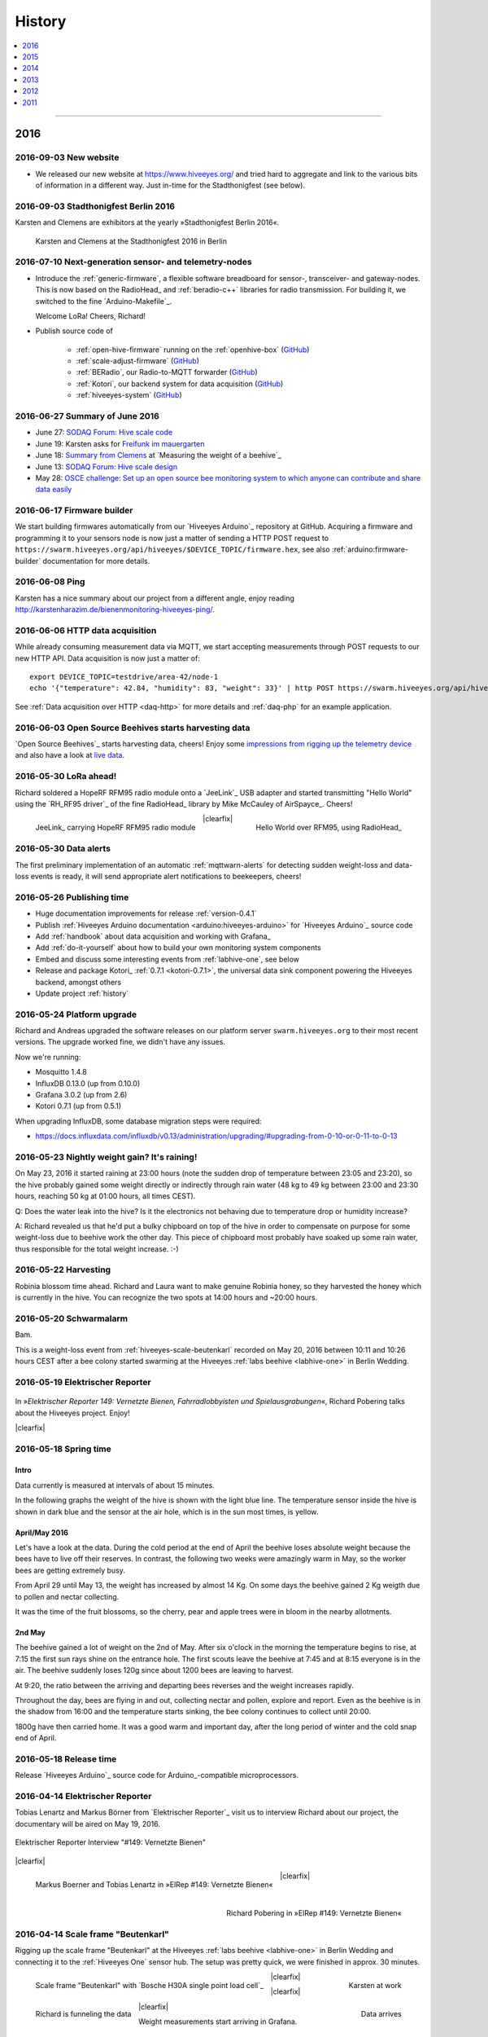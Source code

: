 #######
History
#######

.. contents::
   :local:
   :depth: 1

----

****
2016
****


2016-09-03 New website
======================
- We released our new website at https://www.hiveeyes.org/ and tried hard to
  aggregate and link to the various bits of information in a different way.
  Just in-time for the Stadthonigfest (see below).


2016-09-03 Stadthonigfest Berlin 2016
=====================================
Karsten and Clemens are exhibitors at the yearly »Stadthonigfest Berlin 2016«.

.. figure:: https://ptrace.hiveeyes.org/2016-09-13_stadthonigfest-berlin-2016-karsten-and-clemens.jpg
    :alt: Karsten and Clemens at the Stadthonigfest 2016 in Berlin

    Karsten and Clemens at the Stadthonigfest 2016 in Berlin

.. seealso::

    - http://prinzessinnengarten.net/event/stadthonigfest/
    - https://www.imkerverein-berlin.de/wordpress/index.php/2016/08/18/stadthonig-fest-am-3-9-2016/


2016-07-10 Next-generation sensor- and telemetry-nodes
======================================================
- Introduce the :ref:`generic-firmware`, a flexible software breadboard for
  sensor-, transceiver- and gateway-nodes.
  This is now based on the RadioHead_ and :ref:`beradio-c++` libraries for
  radio transmission. For building it, we switched to the fine `Arduino-Makefile`_.

  Welcome LoRa! Cheers, Richard!

- Publish source code of

    - :ref:`open-hive-firmware` running on the :ref:`openhive-box` (`GitHub <https://github.com/hiveeyes/arduino>`_)
    - :ref:`scale-adjust-firmware` (`GitHub <https://github.com/hiveeyes/arduino>`_)
    - :ref:`BERadio`, our Radio-to-MQTT forwarder (`GitHub <https://github.com/hiveeyes/beradio>`_)
    - :ref:`Kotori`, our backend system for data acquisition (`GitHub <https://github.com/hiveeyes/kotori>`_)
    - :ref:`hiveeyes-system` (`GitHub <https://github.com/hiveeyes/documentation>`_)


2016-06-27 Summary of June 2016
===============================
- June 27: `SODAQ Forum: Hive scale code <http://forum.sodaq.com/t/hive-scale-code/275/14>`_
- June 19: Karsten asks for `Freifunk im mauergarten <http://comments.gmane.org/gmane.org.freifunk.berlin/24155>`_
- June 18: `Summary from Clemens <http://forum.arduino.cc/index.php?topic=113534.msg2806320#msg2806320>`_
  at `Measuring the weight of a beehive`_
- June 13: `SODAQ Forum: Hive scale design <http://forum.sodaq.com/t/hive-scale-design/305/3>`_
- May 28: `OSCE challenge: Set up an open source bee monitoring system to which anyone can contribute and share data easily <http://community.oscedays.org/t/our-challenge-is-to-set-up-an-open-source-bee-monitoring-system-to-which-anyone-can-contribute-and-share-data-easily/4873/4>`_


2016-06-17 Firmware builder
===========================
.. highlight:: bash

We start building firmwares automatically from our `Hiveeyes Arduino`_ repository at GitHub.
Acquiring a firmware and programming it to your sensors node is now just a matter
of sending a HTTP POST request to ``https://swarm.hiveeyes.org/api/hiveeyes/$DEVICE_TOPIC/firmware.hex``,
see also :ref:`arduino:firmware-builder` documentation for more details.


2016-06-08 Ping
===============
Karsten has a nice summary about our project from a different angle,
enjoy reading http://karstenharazim.de/bienenmonitoring-hiveeyes-ping/.


2016-06-06 HTTP data acquisition
================================
.. highlight:: bash

While already consuming measurement data via MQTT,
we start accepting measurements through POST requests to
our new HTTP API. Data acquisition is now just a matter of::

    export DEVICE_TOPIC=testdrive/area-42/node-1
    echo '{"temperature": 42.84, "humidity": 83, "weight": 33}' | http POST https://swarm.hiveeyes.org/api/hiveeyes/$DEVICE_TOPIC/data

See :ref:`Data acquisition over HTTP <daq-http>` for more
details and :ref:`daq-php` for an example application.


2016-06-03 Open Source Beehives starts harvesting data
======================================================
`Open Source Beehives`_ starts harvesting data, cheers!
Enjoy some `impressions from rigging up the telemetry device <https://www.facebook.com/opensourcebeehives/posts/1189629687777000>`_
and also have a look at `live data <https://fusiontables.googleusercontent.com/fusiontables/embedviz?containerId=googft-gviz-canvas&viz=GVIZ&t=LINE_AGGREGATE&isXyPlot=true&bsize=0.0&q=select+col10,+col9,+col8,+col0+from+1s6M0ooL3HAa1n4MupcT8WD_c4zwT7iP9eNL9F72N+where+col10+%3E%3D+%272000-01-15+00:00:00%27+and+col10+%3C%3D+%272000-01-31+00:00:00%27&qrs=+and+col10+%3E%3D+&qre=+and+col10+%3C%3D+&qe=+order+by+col10+asc&uiversion=2&gco_forceIFrame=true&gco_hasLabelsColumn=true&width=1100&height=400>`_.


.. _lora-ahead:

2016-05-30 LoRa ahead!
======================
Richard soldered a HopeRF RFM95 radio module onto a `JeeLink`_ USB adapter
and started transmitting "Hello World" using the `RH_RF95 driver`_ of the
fine RadioHead_ library by Mike McCauley of AirSpayce_. Cheers!

.. figure:: https://ptrace.hiveeyes.org/2016-06-02_Jeelink-Lora-Hardware.jpg
    :alt: JeeLink carrying HopeRF RFM95 radio module
    :width: 400px
    :align: left
    :figclass: caption-regular

    JeeLink_ carrying HopeRF RFM95 radio module

.. figure:: https://ptrace.hiveeyes.org/2016-06-02_Jeelink-Lora-Hello-World.png
    :alt: Hello World over RFM95
    :width: 400px
    :align: right
    :figclass: caption-regular

    Hello World over RFM95, using RadioHead_

|clearfix|


2016-05-30 Data alerts
======================
The first preliminary implementation of an automatic :ref:`mqttwarn-alerts`
for detecting sudden weight-loss and data-loss events is ready,
it will send appropriate alert notifications to beekeepers, cheers!


2016-05-26 Publishing time
==========================
- Huge documentation improvements for release :ref:`version-0.4.1`
- Publish :ref:`Hiveeyes Arduino documentation <arduino:hiveeyes-arduino>` for `Hiveeyes Arduino`_ source code
- Add :ref:`handbook` about data acquisition and working with Grafana_
- Add :ref:`do-it-yourself` about how to build your own monitoring system components
- Embed and discuss some interesting events from :ref:`labhive-one`, see below
- Release and package Kotori_ :ref:`0.7.1 <kotori-0.7.1>`, the universal data
  sink component powering the Hiveeyes backend, amongst others
- Update project :ref:`history`


2016-05-24 Platform upgrade
===========================
Richard and Andreas upgraded the software releases on our platform server
``swarm.hiveeyes.org`` to their most recent versions.
The upgrade worked fine, we didn't have any issues.

Now we're running:

- Mosquitto 1.4.8
- InfluxDB 0.13.0 (up from 0.10.0)
- Grafana 3.0.2 (up from 2.6)
- Kotori 0.7.1 (up from 0.5.1)

When upgrading InfluxDB, some database migration steps were required:

- https://docs.influxdata.com/influxdb/v0.13/administration/upgrading/#upgrading-from-0-10-or-0-11-to-0-13


.. _labs-event-20160523-nightly-weight-gain:

2016-05-23 Nightly weight gain? It's raining!
=============================================
.. raw:: html

    <iframe src="https://swarm.hiveeyes.org/grafana/dashboard-solo/db/hiveeyes-labs-wedding?panelId=5&from=20160523T162500&to=20160524T014500" width="100%" height="425" frameborder="0"></iframe>

On May 23, 2016 it started raining at 23:00 hours (note the sudden drop
of temperature between 23:05 and 23:20), so the hive probably gained some
weight directly or indirectly through rain water (48 kg to 49 kg between
23:00 and 23:30 hours, reaching 50 kg at 01:00 hours, all times CEST).

Q: Does the water leak into the hive? Is it the electronics not behaving
due to temperature drop or humidity increase?

A: Richard revealed us that he'd put a bulky chipboard on top of the hive
in order to compensate on purpose for some weight-loss due to beehive work
the other day. This piece of chipboard most probably have soaked up some
rain water, thus responsible for the total weight increase. :-)


.. _labs-event-20160522-harvesting:

2016-05-22 Harvesting
=====================
.. raw:: html

    <iframe src="https://swarm.hiveeyes.org/grafana/dashboard-solo/db/hiveeyes-labs-wedding?panelId=5&from=20160522T090500&to=20160522T200500" width="100%" height="425" frameborder="0"></iframe>

Robinia blossom time ahead. Richard and Laura want to make genuine
Robinia honey, so they harvested the honey which is currently in the hive.
You can recognize the two spots at 14:00 hours and ~20:00 hours.


.. _hiveeyes-schwarmalarm-2016-05-20:
.. _labs-event-20160520-schwarmalarm:

2016-05-20 Schwarmalarm
=======================
.. raw:: html

    <iframe src="https://swarm.hiveeyes.org/grafana/dashboard-solo/db/hiveeyes-labs-wedding?panelId=5&from=20160519T040000&to=20160519T170000" width="100%" height="425" frameborder="0"></iframe>

Bam.

This is a weight-loss event from :ref:`hiveeyes-scale-beutenkarl`
recorded on May 20, 2016 between 10:11 and 10:26 hours CEST after a
bee colony started swarming at the Hiveeyes
:ref:`labs beehive <labhive-one>` in Berlin Wedding.

.. todo::

    There's a another story about catching the colony from a nearby Robinia tree.
    More on that later from Richard.


2016-05-19 Elektrischer Reporter
================================

.. figure:: https://ptrace.hiveeyes.org/2016-07-10_ElRep149-Splash-Richard.jpg
    :target: http://www.elektrischer-reporter.de/phase3/video/390/
    :alt: Elektrischer Reporter 149: Vernetzte Bienen, Fahrradlobbyisten und Spielausgrabungen
    :width: 800px

.. container:: width-800

    In »*Elektrischer Reporter 149: Vernetzte Bienen, Fahrradlobbyisten und Spielausgrabungen*«,
    Richard Pobering talks about the Hiveeyes project. Enjoy!

|clearfix|


.. _labs-event-20160518-spring-time:

2016-05-18 Spring time
======================

Intro
-----
Data currently is measured at intervals of about 15 minutes.

In the following graphs the weight of the hive is shown with the light blue line.
The temperature sensor inside the hive is shown in dark blue and
the sensor at the air hole, which is in the sun most times, is yellow.


April/May 2016
--------------
.. raw:: html

    <iframe src="https://swarm.hiveeyes.org/grafana/dashboard-solo/db/hiveeyes-labs-wedding?panelId=5&from=20160418T200000&to=20160518T160000" width="100%" height="425" frameborder="0"></iframe>

Let's have a look at the data. During the cold period at the end of April the beehive loses absolute weight
because the bees have to live off their reserves. In contrast, the following two weeks were amazingly warm in May,
so the worker bees are getting extremely busy.

From April 29 until May 13, the weight has increased by almost 14 Kg.
On some days the beehive gained 2 Kg weigth due to pollen and nectar collecting.

It was the time of the fruit blossoms, so the cherry, pear and apple trees were in bloom in the nearby allotments.


2nd May
-------
.. raw:: html

    <iframe src="https://swarm.hiveeyes.org/grafana/dashboard-solo/db/hiveeyes-labs-wedding?panelId=5&from=20160430T130000&to=20160503T040000" width="100%" height="425" frameborder="0"></iframe>

The beehive gained a lot of weight on the 2nd of May. After six o'clock in the morning
the temperature begins to rise, at 7:15 the first sun rays shine on the entrance hole.
The first scouts leave the beehive at 7:45 and at 8:15 everyone is in the air.
The beehive suddenly loses 120g since about 1200 bees are leaving to harvest.

At 9:20, the ratio between the arriving and departing bees reverses and the weight increases rapidly.

Throughout the day, bees are flying in and out, collecting nectar and pollen, explore and report.
Even as the beehive is in the shadow from 16:00 and the temperature starts sinking,
the bee colony continues to collect until 20:00.

1800g have then carried home. It was a good warm and important day, after the long period of winter
and the cold snap end of April.


2016-05-18 Release time
=======================
Release `Hiveeyes Arduino`_ source code for Arduino_-compatible microprocessors.


.. _history-2016-04-14:

2016-04-14 Elektrischer Reporter
================================
Tobias Lenartz and Markus Börner from `Elektrischer Reporter`_
visit us to interview Richard about our project,
the documentary will be aired on May 19, 2016.

.. figure:: https://ptrace.hiveeyes.org/2016-05-25_ElRep%20-%2001%20-%20Interview.jpg
    :alt: Elektrischer Reporter Interview "#149: Vernetzte Bienen"
    :width: 400px
    :align: center

    Elektrischer Reporter Interview "#149: Vernetzte Bienen"

|clearfix|

.. figure:: https://ptrace.hiveeyes.org/2016-05-25_ElRep%20-%2002%20-%20Tobias%20Lenartz%2C%20Markus%20Boerner.jpg
    :alt: Elektrischer Reporter "#149: Vernetzte Bienen": Tobias Lenartz, Markus Boerner
    :width: 400px
    :align: left
    :figclass: caption-regular

    Markus Boerner and Tobias Lenartz in »ElRep #149: Vernetzte Bienen«

.. figure:: https://ptrace.hiveeyes.org/2016-05-25_ElRep%20-%2003%20-%20Richard%20Pobering.jpg
    :alt: Elektrischer Reporter "#149: Vernetzte Bienen": Richard Pobering
    :width: 400px
    :align: right
    :figclass: caption-regular

    Richard Pobering in »ElRep #149: Vernetzte Bienen«

|clearfix|


.. _beutenkarl-rigging-hiveeyes-one:

.. _history-beutenkarl-mounted:

2016-04-14 Scale frame "Beutenkarl"
===================================
Rigging up the scale frame "Beutenkarl" at the Hiveeyes
:ref:`labs beehive <labhive-one>` in Berlin Wedding and
connecting it to the :ref:`Hiveeyes One` sensor hub.
The setup was pretty quick, we were finished in approx.
30 minutes.

.. figure:: https://ptrace.hiveeyes.org/2016-05-25_Scale%20Frame%20-%2001%20-%20Beutenkarl.jpg
    :alt: Scale Frame "Beutenkarl"
    :width: 400px
    :align: left
    :figclass: caption-regular

    Scale frame "Beutenkarl" with `Bosche H30A single point load cell`_

.. figure:: https://ptrace.hiveeyes.org/2016-05-25_Scale%20Frame%20-%2002%20-%20Rigging.jpg
    :alt: Karsten at work
    :width: 400px
    :align: right
    :figclass: caption-regular

    Karsten at work

|clearfix|

.. figure:: https://ptrace.hiveeyes.org/2016-05-25_Scale%20Frame%20-%2003%20-%20Rigging.jpg
    :alt: Richard is funneling the data
    :width: 400px
    :align: left
    :figclass: caption-regular

    Richard is funneling the data

.. figure:: https://ptrace.hiveeyes.org/2016-05-25_Scale%20Frame%20-%2004%20-%20Data.jpg
    :alt: Data arrives
    :width: 400px
    :align: right
    :figclass: caption-regular

    Data arrives

|clearfix|

.. figure:: https://ptrace.hiveeyes.org/2016-05-25_Scale%20Frame%20-%2005%20-%20Ready%2C%20Back.jpg
    :alt: Scale frame is mounted. Back view.
    :width: 400px
    :align: left
    :figclass: caption-regular

    Scale frame is mounted. Back view.

.. figure:: https://ptrace.hiveeyes.org/2016-05-25_Scale%20Frame%20-%2006%20-%20Ready%2C%20Front.jpg
    :alt: Scale frame is mounted. Front view.
    :width: 400px
    :align: right
    :figclass: caption-regular

    Scale frame is mounted. Front view.

|clearfix|


.. raw:: html

    <iframe src="https://swarm.hiveeyes.org/grafana/dashboard-solo/db/hiveeyes-labs-wedding?panelId=5&from=1460635978156&to=1460663593934" width="100%" height="425" frameborder="0"></iframe>

Weight measurements start arriving in Grafana.


2016-04-06 Arduino Forum Updates
================================
Clemens gives a short overview about the progress on the Arduino Forum thread `Measuring the weight of a beehive`_:

    - April 6: http://forum.arduino.cc/index.php?topic=113534.msg2698604#msg2698604


2016-02-16
==========
:ref:`OpenHive` starts transmitting data. Cheers!

.. figure:: https://ptrace.hiveeyes.org/2016-06-17_openhive-huzzah.jpg
    :target: https://www.facebook.com/photo.php?fbid=10205861763442966&set=pb.1224510416.-2207520000.1454976667.&type=3&theater
    :alt: Open Hive ESP8266
    :width: 330px
    :figclass: caption-narrow
    :align: left

    ESP8266_-based sensor node transmits MQTT_ messages from the workbench

.. figure:: _static/img/kotori-logo.png
    :target: Kotori_
    :alt: Kotori
    :width: 75px
    :figclass: vertical-align-middle caption-center

    mqttlink++

.. figure:: https://ptrace.hiveeyes.org/2016-02-16_grafana-ber-prototype-2.jpeg
    :target: https://swarm.hiveeyes.org/grafana/dashboard/snapshot/b87pjWd80DfENQXBa4JzTT5mSUt83Tsd
    :alt: Open Hive Grafana dashboard
    :width: 330px
    :align: right

    Grafana dashboard "BER prototype #2"

|clearfix|

.. todo::

    Get some pictures from the ESP8266_ actually transmitting telemetry data here.
    Write some lines about the past and current setups at :ref:`OpenHive`.


.. _mqttwarn-xmpp:

2016-02-12
==========
Start integrating with mqttwarn_: Add `feature "dynamic topic targets"`_ to `incorporate topic names into topic targets`_.

.. figure:: https://ptrace.hiveeyes.org/2016-02-12_hiveeyes-notification-xmpp.jpg
    :alt: xmpp messages from mqttwarn
    :width: 800px

    Receive messages from MQTT_ and republish to XMPP_



.. _history-2016-02-04:
.. _history-hiveeyes-one-online:

2016-02-04
==========
:ref:`hiveeyes-one` starts transmitting data. Cheers!

Hiveeyes radio receiver and sender
----------------------------------
Two Arduino_-based nodes talk to each other using RFM69_.
We use the BERadio_ encoding for efficiently sending multiple
measurement values over a 7-bit-clean communication link.

It's a harsh environment: The maximum payload size is 62 bytes.
To keep battery drain at its lowest, we want to squeeze as much
data into the payload as possible to reduce the number of radio
beams required to transmit collected telemetry data.

.. figure:: https://hiveeyes.org/raw-attachment/blog/einsiedlerkrebs-2015/10/14/Antenna/BiQuad.jpg
    :target: `DIY antennas for RFM69`_
    :alt: hiveeyes-one receiver
    :figclass: caption-narrow rotated
    :width: 400px
    :class: rotate-right
    :align: left

    The receiving antenna, see also `DIY antennas for RFM69`_

.. from: http://all-free-download.com/free-vector/download/antenna_and_radio_waves_clip_art_9501.html
.. figure:: _static/img/radio-waves.svg
    :target: RFM69_
    :width: 75px
    :figclass: vertical-align-middle caption-center

    RFM69_

    .. figure:: _static/img/beradio-logo.png
        :target: BERadio_
        :width: 75px
        :figclass: vertical-align-middle caption-center

        BERadio_

.. figure:: https://hiveeyes.org/raw-attachment/blog/einsiedlerkrebs-2015/10/14/Antenna/Distanz.jpg
    :target: `DIY antennas for RFM69`_
    :alt: hiveeyes-one sender
    :figclass: caption-regular
    :width: 400px
    :align: right

    The first HEnode_ sensor node sits in a hive approx. 120 meters away
    in line-of-sight distance through a single tree. Transmits telemetry
    data over radio link.

|clearfix|


Hiveeyes radio-to-mqtt gateway
------------------------------
A JeeLink_ RFM69_ receiver is connected to the Gateway-JeePi_, a RaspberryPi_ SoC machine through USB,
acting as gateway and used as development and integration system.
This runs the BERadio_ gateway subsystem, a convenient serial-to-`MQTT`_ forwarder written in Python.
Also, we compile Arduino_ code on this machine and reprogram the devices.

.. figure:: https://hiveeyes.org/raw-attachment/blog/einsiedlerkrebs-2015/10/14/Antenna/Jeelink%2BSMA.jpg
    :target: `DIY antennas for RFM69`_
    :alt: hiveeyes-one receiver
    :width: 400px
    :figclass: caption-regular
    :align: left

    The antenna is connected to the USB RFM69_ receiver JeeLink_ through a SMA connector

.. figure:: https://hiveeyes.org/raw-attachment/blog/einsiedlerkrebs-2015/10/14/Antenna/GatewayRPI-Jeelink.jpg
    :target: `DIY antennas for RFM69`_
    :alt: Gateway with RaspberryPi and JeeLink
    :width: 400px
    :figclass: caption-regular
    :align: right

    Gateway with RaspberryPi_ and JeeLink_

|clearfix|


.. container:: container-center narrow

    .. figure:: _static/img/beradio-logo.png
        :target: BERadio_
        :width: 75px
        :align: left

        BERadio_

    .. figure:: _static/img/kotori-logo.png
        :target: Kotori_
        :alt: Kotori
        :width: 75px
        :align: right

        mqttlink++

|clearfix|


Hiveeyes backend
----------------

.. todo:: GraphViz_ flow graphs for giving insight into the communication paths between these components

.. figure:: https://ptrace.hiveeyes.org/2016-02-04_grafana-ber-prototype-1.jpeg
    :target: https://swarm.hiveeyes.org/grafana/dashboard/snapshot/Z9QBKYitgiOq53lrySWkbOSyWUk9rc92
    :alt: hiveeyes-one dashboard
    :width: 400px
    :align: right

    Grafana dashboard "BER prototype #1"

|clearfix|


2016-01-29
==========
- Announce beta version of the :ref:`Hiveeyes platform <Hiveeyes platform>` hosted on ``swarm.hiveeyes.org``


2016-01-25
==========
Work on bringing :ref:`HiveeyesOne` into the field

.. figure:: https://ptrace.hiveeyes.org/2016-01-25_first-measurements-in-grafana.jpg
    :alt: hiveeyes-one: first measurements in grafana
    :width: 600px

    The first measurements arrive in Grafana


2016-01-03
==========
Dazz starts the `Hive Monitor`_ project featuring the `Hive Monitor Vagrant VM`_
and some `Hive Monitor Python scripts`_ for playing around with MQTT_ and forwarding
payloads between the serial interface and the Mosquitto_ message broker.


****
2015
****


2015-11
=======
- Proof-of-concept telemetry platform based on Mosquitto_, InfluxDB_ and Grafana_
  with Kotori_ 0.3.2 and BERadio_ 0.4.4. See upstream changes:

    - `Kotori 0.3.2 changes`_ aka. :ref:`Kotori 0.3.2` for :ref:`vendor Hiveeyes <vendor-hiveeyes>`
    - `BERadio 0.4.4 changes`_ aka. :ref:`BERadio 0.4.4`

- Further improve :ref:`HiveeyesOne` hardware and software


2015-10
=======

Open Hive
---------
- `Open Hive`_ is at the `Maker Faire Berlin`_ 2015 from 2015-10-03 to 2015-10-05.
  Clemens Grubers "Open Hive" project was covered in `The Very First Maker Faire Berlin Doesn’t Miss a Beat <Maker Faire Berlin 2015_>`_
  by Donald Bell. Enjoy reading:

    .. figure:: https://ptrace.hiveeyes.org/2016-05-25_openhive-maker-faire-berlin-2015-article.png
        :alt: Open Hive at Maker Faire Berlin 2015
        :target: `Maker Faire Berlin 2015`_
        :figclass: caption-large
        :width: 679px

        Open Hive at Maker Faire Berlin 2015.
        Excerpt from the article «The Very First Maker Faire Berlin Doesn’t Miss a Beat«
        published in `Make magazine`_ by Donald Bell, October 5, 2015.

- :ref:`openhive-temperature-array` prototype

    .. figure:: https://ptrace.hiveeyes.org/2016-05-25_openhive-temperature-array.jpg
        :alt: Open Hive temperature array prototype
        :width: 800px

        Open Hive temperature array, prototype left with PCB, right with ribbon cable

Hiveeyes
--------
- Continue working on :ref:`HiveeyesOne`

- Build upon `serial-to-mqtt`_ by `Andy Piper`_ and `Didier Donsez`_ and iterate into

    - the :ref:`beradio-spec`, an efficient transport protocol for radio link communication.
      Throws Bencode_ into the mix of the constrained environment of RFM69_ with Moteino_.
    - the BERadio_ Python library, for forwarding payloads between
      a JeeLink_ receiving data via RFM69_ on a serial interface
      of a RaspberryPi_ and the MQTT_ message broker Mosquitto_.

- Investigate SPI-Flash & Dualoptiboot for over-the-air programming


2015-08
=======
- Hacking on Hiveeyes at the `Chaos Communication Camp 2015`_ from August 13-17, 2015 in Mildenberg
- Baby steps for BERadio_, first steps with Bencode_ on Arduino_


2015-07
=======
:ref:`openhive-seeeduino-stalker` prototype, see also `Open Hive Shields`_

.. figure:: https://ptrace.hiveeyes.org/2016-06-17_openhive-seeeduino-stalker-closeup.jpg
    :target: `Open Hive Shields`_
    :alt: Open Hive Seeeduino Stalker
    :width: 400px
    :align: left

    Open Hive Seeeduino Stalker

.. figure:: https://ptrace.hiveeyes.org/2016-05-25_openhive-seeeduino-stalker-kit-top.jpg
    :alt: Open Hive Seeeduino Stalker Kit
    :width: 400px
    :align: right
    :figclass: caption-narrow

    Open Hive Seeeduino Stalker Kit

|clearfix|


2015-04
=======
- Setup ``elbanco.hiveeyes.org`` as an integration server, we are running Debian 8.3 (jessie)

Open Hive Bee Scale
-------------------
The `Open Hive Bee Scale`_ is a low-cost load cell platform (prototype II)

.. figure:: https://ptrace.hiveeyes.org/2016-06-17_openhive-beescale.jpg
    :target: `Open Hive Bee Scale`_
    :alt: Open Hive Bee Scale
    :width: 400px


2015-03
=======
- | Clemens is collaborating with others about best-of-breed GPRS components
  | https://holadimake.wordpress.com/2014/12/30/building-a-cellular-tracker-part2-the-board-decision-adafruit-fona-vs-linkit-one-vs-archgprs/


2015-02
=======
- Start research on `MQTT-SN`_ with `MQTT-SN-Arduino`_ library

2015-01
=======
- Spin up Trac_ instance as a `Wiki of the Hiveeyes project <Hiveeyes project_>`_

`Open Hive`_ load cell platform (prototype I)

.. figure:: https://ptrace.hiveeyes.org/2016-06-17_openhive-cnc-machining-workshop_2015-01.jpg
    :target: `CNC Machining Workshop`_
    :alt: Open Hive CNC Machining Workshop
    :width: 400px

    `CNC Machining Workshop`_  at `FabLab Berlin`_

- News from Markus:
  http://www.euse.de/wp/blog/2015/01/bienenwaage-reloaded/


****
2014
****

2014-12
=======
- Start the mailing list "hiveeyes-devs ät ideensyndikat.org"
- Register domain "hiveeyes.org"


2014-11
=======
- Start working on a sensor node network based on Felix Rusu's LowPowerLab_ RFM12B_/RFM69_ libraries.

.. figure:: https://hiveeyes.org/raw-attachment/blog/rfm12b%20soldering/IMG_20141130_230212.jpg
    :target: `RFM Breakout-Board soldering`_
    :alt: Two nodes transmitting via RFM12B
    :width: 400px
    :align: left

    Two nodes transmitting via RFM12B_

.. figure:: https://hiveeyes.org/raw-attachment/blog/rfm12b%20soldering/IMG_20141130_230359.jpg
    :target: `RFM Breakout-Board soldering`_
    :alt: The first characters transmitted
    :width: 400px
    :align: right

    The first characters transmitted

|clearfix|

- News from Markus:
  http://www.euse.de/wp/blog/2014/11/voltaic-solar-charger-in-action/


2014-10
=======
- Start ...

    - organizing regular get-togethers
    - hardware evaluation and prototyping
    - architecture, concept and design


2014-09
=======
- `Workshop digitales Bienenmonitoring`_ at `mauergarten e.V.`_ on September 21, 2014


2014-24
=======

.. _apidictor:

apidictor
---------
- Dazz starts collecting information about building an :ref:`apidictor`
  at https://gist.github.com/dazz/11309904 and also prepared Python source
  code performing FFT-analysis with SciPy/NumPy at https://github.com/c-base/apidictor.


2014-04
=======
- Markus Euskirchen of `Open Bee Hive`_ has some news:

    - http://www.euse.de/wp/blog/2014/04/durchbruch-bienenwaage/
    - http://www.euse.de/wp/blog/2014/06/bienenwaage-testbetrieb/
    - http://www.euse.de/wp/blog/2014/07/bienenstockwaage-wireless/

        .. figure:: https://www.euse.de/wp/wp-content/uploads/2014/07/p1050109.jpg
            :alt: Open Bee Hive Scale Wireless
            :width: 400px
            :figclass: caption-narrow

            Open Bee Hive Scale Wireless based on the `RedFly-Shield`_ from `Watterott`_.

    - http://www.euse.de/wp/blog/2014/07/bienenwaage-todo-2/
    - Bee Hive Scale Graph: http://www.euse.de/honig/beescale/graph.php

- Clemens Gruber starts the `Open Hive`_ open source beehive monitoring project


2014-01
=======
Open Hive :ref:`openhive-cnc-machining-workshop-2014`

.. figure:: https://ptrace.hiveeyes.org/2016-05-25_openhive-beescale-2014-D.jpg
    :width: 400px
    :align: left

.. figure:: https://ptrace.hiveeyes.org/2016-05-25_openhive-beescale-2014-E.jpg
    :width: 400px
    :align: right

|clearfix|

****
2013
****

2013-07
=======
.. raw:: html

    <iframe src="https://player.vimeo.com/video/69973637?color=c9ff23&byline=0&portrait=0" width="800" height="450" frameborder="0" webkitallowfullscreen mozallowfullscreen allowfullscreen></iframe>

.. container:: width-800

    `Pre-Work Talk #7 -- Bees <https://vimeo.com/69973637>`_ from `IXDS <https://vimeo.com/user17912812>`_.

    In his talk "Bees Dance" Tim Landgraf reveals how robotics are involved with bees,
    Yair Kira presents his project "Bees Armchair" and beekeeper Clemens Gruber shares
    how he gets insights from his beehive through computer based monitoring in the
    "Open Hive" project. Clemens starts talking at 26:00.

    Enjoy!

|clearfix|


2013-06
=======

.. figure:: https://ptrace.hiveeyes.org/2016-05-24_openhive-prototype-sound_2013-06.png
    :target: http://open-hive.org/prototype-sound_2013-06/
    :alt: Open Hive Sound prototype
    :width: 800px

    `Result Dataset 2013/06 Day 08-17 <http://open-hive.org/prototype-sound_2013-06/>`_ from Clemens
    Gruber of Open Hive displaying different hive temperatures, humidity, brightness, pressure and audio fft.


****
2012
****

2012-07
=======
- The canonical Arduino Forum thread `Measuring the weight of a beehive`_ gets started
- News from Markus: http://www.euse.de/wp/blog/2012/07/ulengewicht/

2012-05
=======
News from Markus:

- http://www.euse.de/wp/blog/2012/03/solarladegerat-fertig/
- http://www.euse.de/wp/blog/2012/05/bienengewicht/


****
2011
****
Markus Euskirchen of `Open Bee Hive`_ starts the „Bienenkisten-Monitoring“
open source beehive monitoring project:

- http://www.euse.de/wp/blog/2011/11/bienen-ueberwachen/
- http://www.euse.de/wp/blog/2011/12/lauschen-statt-wiegen/
- http://www.euse.de/wp/blog/2011/12/teileliste/

Clemens of `Open Hive`_ and Markus will get in touch later working on early prototypes of beehive scales.

